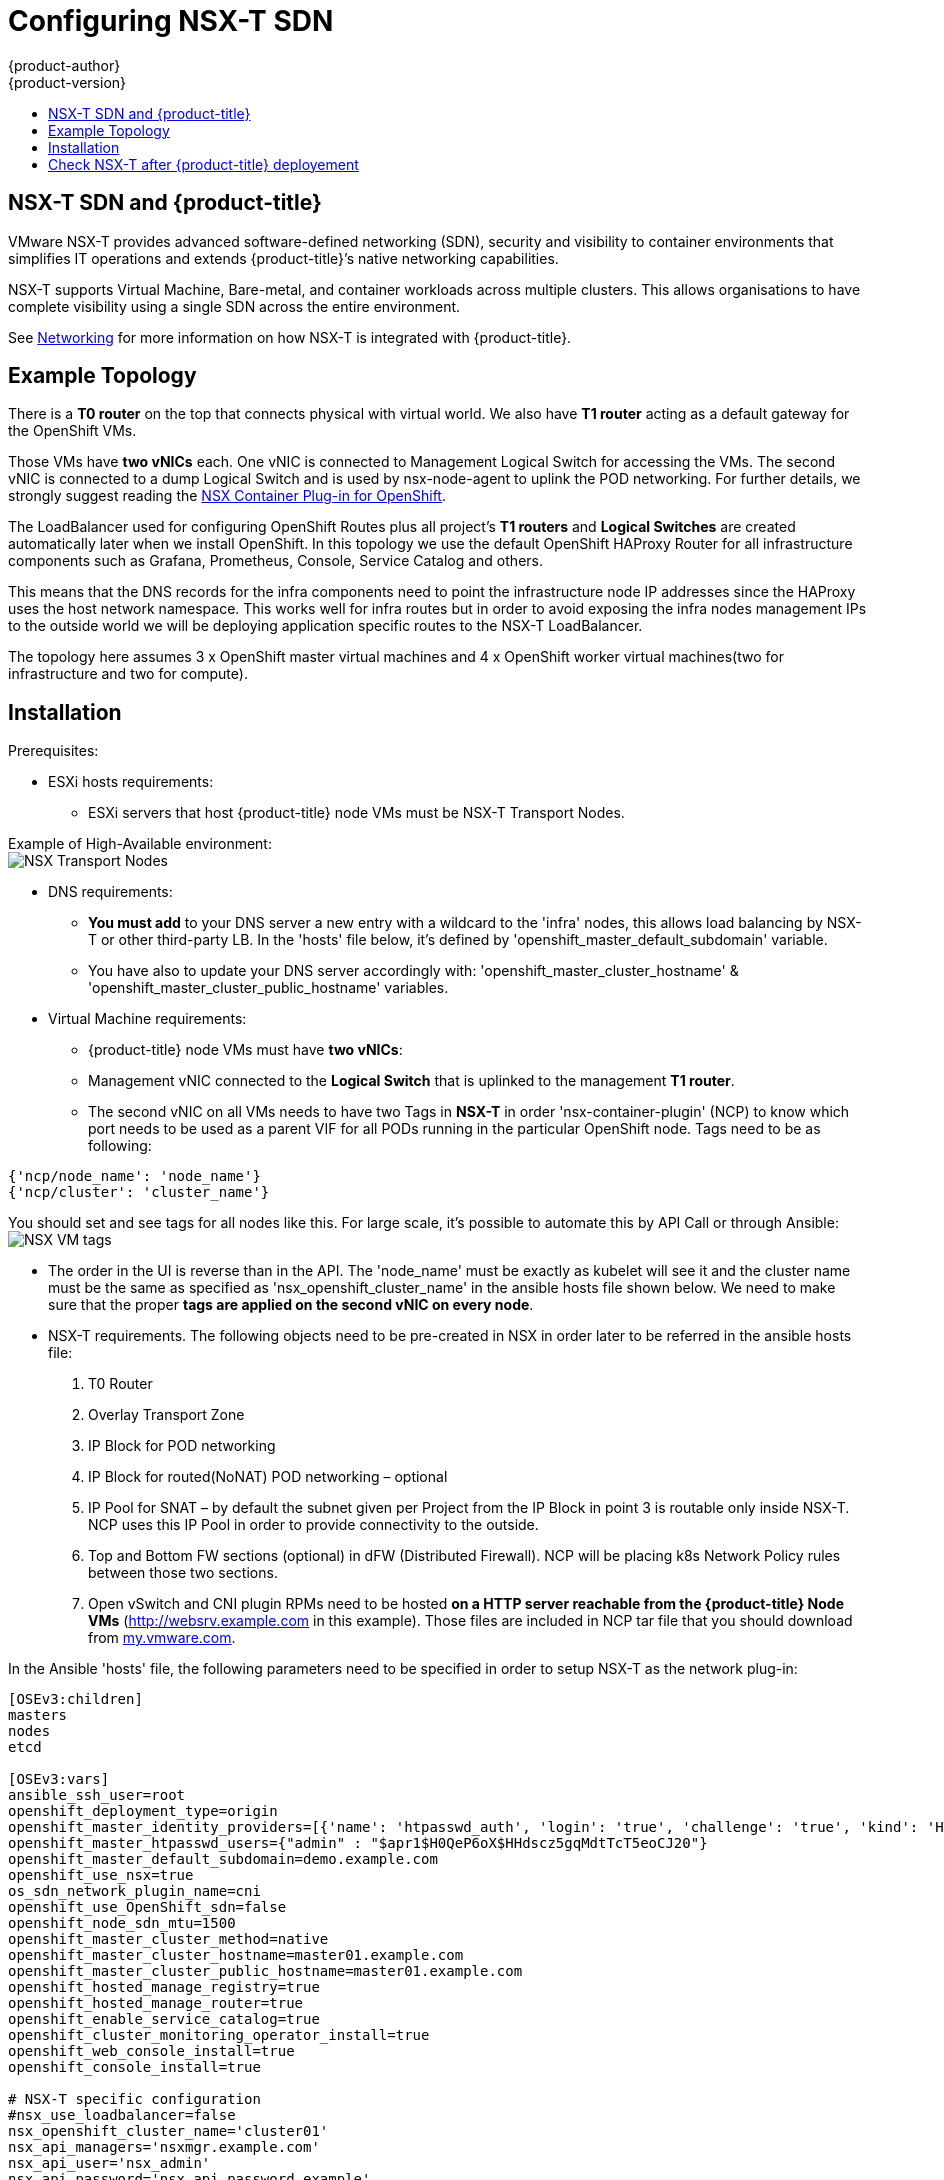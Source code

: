 [[install-config-configuring-nsx-t-sdn]]
[%hardbreaks]
= Configuring NSX-T SDN
{product-author}
{product-version}
:data-uri:
:icons:
:experimental:
:toc: macro
:toc-title:

toc::[]

[[nsx-t-sdn-and-openshift]]
== NSX-T SDN and {product-title}

VMware NSX-T provides advanced software-defined networking (SDN), security and visibility
to container environments that simplifies IT operations and extends {product-title}’s native
networking capabilities.

NSX-T supports Virtual Machine, Bare-metal, and container workloads across multiple clusters. This allows
organisations to have complete visibility using a single SDN across the entire environment.


See xref:../architecture/networking/network_plugins.adoc#nsx-sdn[Networking]
for more information on how NSX-T is integrated with {product-title}.

[[nsx-t-sdn-operations-workflow]]
== Example Topology

There is a *T0 router* on the top that connects physical with virtual world. We also have *T1 router* acting as a default gateway for the OpenShift VMs.

Those VMs have *two vNICs* each. One vNIC is connected to Management Logical Switch for accessing the VMs. The second vNIC is connected to a dump Logical Switch and is used by nsx-node-agent to uplink the POD networking. For further details, we strongly suggest reading the link:https://docs.vmware.com/en/VMware-NSX-T-Data-Center/2.3/nsxt_23_ncp_OpenShift.pdf[NSX Container Plug-in for OpenShift].

The LoadBalancer used for configuring OpenShift Routes plus all project’s *T1 routers* and *Logical Switches* are created automatically later when we install OpenShift. In this topology we use the default OpenShift HAProxy Router for all infrastructure components such as Grafana, Prometheus, Console, Service Catalog and others.

This means that the DNS records for the infra components need to point the infrastructure node IP addresses since the HAProxy uses the host network namespace.
This works well for infra routes but in order to avoid exposing the infra nodes management IPs to the outside world we will be deploying application specific routes to the NSX-T LoadBalancer.

The topology here assumes 3 x OpenShift master virtual machines and 4 x OpenShift worker virtual machines(two for infrastructure and two for compute).

[[nsx-t-sdn-installation]]
== Installation

Prerequisites:

* ESXi hosts requirements:
** ESXi servers that host {product-title} node VMs must be NSX-T Transport Nodes.

Example of High-Available environment: +
image:images/nsxt-transportnodes.png[NSX Transport Nodes]

* DNS requirements:
** *You must add* to your DNS server a new entry with a wildcard to the 'infra' nodes, this allows load balancing by NSX-T or other third-party LB. In the 'hosts' file below, it's defined by 'openshift_master_default_subdomain' variable.
** You have also to update your DNS server accordingly with: 'openshift_master_cluster_hostname' & 'openshift_master_cluster_public_hostname' variables.

* Virtual Machine requirements:
** {product-title} node VMs must have *two vNICs*:
** Management vNIC connected to the *Logical Switch* that is uplinked to the management *T1 router*.
** The second vNIC on all VMs needs to have two Tags in *NSX-T* in order 'nsx-container-plugin' (NCP) to know which port needs to be used as a parent VIF for all PODs running in the particular OpenShift node. Tags need to be as following:

----
{'ncp/node_name': 'node_name'}
{'ncp/cluster': 'cluster_name'}
----

You should set and see tags for all nodes like this. For large scale, it's possible to automate this by API Call or through Ansible: +
image:images/nsxt-tags.png[NSX VM tags]

* The order in the UI is reverse than in the API.
The 'node_name' must be exactly as kubelet will see it and the cluster name must be the same as specified as 'nsx_openshift_cluster_name' in the ansible hosts file shown below. We need to make sure that the proper *tags are applied on the second vNIC on every node*.

* NSX-T requirements. The following objects need to be pre-created in NSX in order later to be referred in the ansible hosts file:
1. T0 Router
2. Overlay Transport Zone
3. IP Block for POD networking
4. IP Block for routed(NoNAT) POD networking – optional
5. IP Pool for SNAT – by default the subnet given per Project from the IP Block in point 3 is routable only inside NSX-T. NCP uses this IP Pool in order to provide connectivity to the outside.
6. Top and Bottom FW sections (optional) in dFW (Distributed Firewall). NCP will be placing k8s Network Policy rules between those two sections.
7. Open vSwitch and CNI plugin RPMs need to be hosted *on a HTTP server reachable from the {product-title} Node VMs* (http://websrv.example.com in this example). Those files are included in NCP tar file that you should download from link:https://my.vmware.com/web/vmware/details?downloadGroup=NSX-T-PKS-240&productId=673[my.vmware.com].

In the Ansible 'hosts' file, the following parameters need to be specified in
order to setup NSX-T as the network plug-in:

----
[OSEv3:children]
masters
nodes
etcd

[OSEv3:vars]
ansible_ssh_user=root
openshift_deployment_type=origin
openshift_master_identity_providers=[{'name': 'htpasswd_auth', 'login': 'true', 'challenge': 'true', 'kind': 'HTPasswdPasswordIdentityProvider'}]
openshift_master_htpasswd_users={"admin" : "$apr1$H0QeP6oX$HHdscz5gqMdtTcT5eoCJ20"}
openshift_master_default_subdomain=demo.example.com
openshift_use_nsx=true
os_sdn_network_plugin_name=cni
openshift_use_OpenShift_sdn=false
openshift_node_sdn_mtu=1500
openshift_master_cluster_method=native
openshift_master_cluster_hostname=master01.example.com
openshift_master_cluster_public_hostname=master01.example.com
openshift_hosted_manage_registry=true
openshift_hosted_manage_router=true
openshift_enable_service_catalog=true
openshift_cluster_monitoring_operator_install=true
openshift_web_console_install=true
openshift_console_install=true

# NSX-T specific configuration
#nsx_use_loadbalancer=false
nsx_openshift_cluster_name='cluster01'
nsx_api_managers='nsxmgr.example.com'
nsx_api_user='nsx_admin'
nsx_api_password='nsx_api_password_example'
nsx_tier0_router='LR-Tier-0'
nsx_overlay_transport_zone='TZ-Overlay'
nsx_container_ip_block='pod-networking'
nsx_no_snat_ip_block='pod-nonat'
nsx_external_ip_pool='pod-external'
nsx_top_fw_section='containers-top'
nsx_bottom_fw_section='containers-bottom'
nsx_ovs_uplink_port='ens224'
nsx_cni_url='http://websrv.example.com/nsx-cni-buildversion.x86_64.rpm'
nsx_ovs_url='http://websrv.example.com/openvswitch-buildversion.rhel75-1.x86_64.rpm'
nsx_kmod_ovs_url='http://websrv.example.com/kmod-openvswitch-buildversion.rhel75-1.el7.x86_64.rpm'
nsx_insecure_ssl=true

# vSphere Cloud Provider
#openshift_cloudprovider_kind=vsphere
#openshift_cloudprovider_vsphere_username='administrator@example.com'
#openshift_cloudprovider_vsphere_password='viadmin_password'
#openshift_cloudprovider_vsphere_host='vcsa.example.com'
#openshift_cloudprovider_vsphere_datacenter='Example-Datacenter'
#openshift_cloudprovider_vsphere_cluster='example-Cluster'
#openshift_cloudprovider_vsphere_resource_pool='ocp'
#openshift_cloudprovider_vsphere_datastore='example-Datastore-name'
#openshift_cloudprovider_vsphere_folder='ocp'

[masters]
master01.example.com
master02.example.com
master03.example.com

[etcd]
master01.example.com
master02.example.com
master03.example.com

[nodes]
master01.example.com ansible_ssh_host=192.168.220.2 OpenShift_node_group_name='node-config-master' OpenShift_ip=192.168.220.2
master02.example.com ansible_ssh_host=192.168.220.3 OpenShift_node_group_name='node-config-master' OpenShift_ip=192.168.220.3
master03.example.com ansible_ssh_host=192.168.220.4 OpenShift_node_group_name='node-config-master' OpenShift_ip=192.168.220.4
node01.example.com ansible_ssh_host=192.168.220.5 OpenShift_node_group_name='node-config-infra' OpenShift_ip=192.168.220.5
#node02.example.com ansible_ssh_host=192.168.220.6 OpenShift_node_group_name='node-config-infra' OpenShift_ip=192.168.220.6
node03.example.com ansible_ssh_host=192.168.220.7 OpenShift_node_group_name='node-config-compute' OpenShift_ip=192.168.220.7
node04.example.com ansible_ssh_host=192.168.220.8 OpenShift_node_group_name='node-config-compute' OpenShift_ip=192.168.220.8
----

Check prerequisites for {product-title} with NSX-T CNI:
----
$ ansible-playbook -i hosts openshift-ansible/playbooks/prerequisites.yml
----

Once the above playbook has executed successfully, run the following on all nodes:

Assuming NCP Container image is downloaded locally on all nodes.
----
$ docker load -i nsx-ncp-rhel-xxx.tar
----

Get the image name and retag it:
----
$ docker images
$ docker image tag registry.local/xxxxx/nsx-ncp-rhel nsx-ncp
----

Last step is to deploy the {product-title} cluster:
----
$ ansible-playbook -i hosts openshift-ansible/playbooks/deploy_cluster.yml
----

Once it is complete validate that the NCP and nsx-node-agent PODs are running:
----
$ oc get pods -o wide -n nsx-system
NAME                   READY     STATUS    RESTARTS   AGE       IP              NODE                                   NOMINATED NODE
nsx-ncp-5sggt          1/1       Running   0          1h        192.168.220.8   node04.example.com     <none>
nsx-node-agent-b8nkm   2/2       Running   0          1h        192.168.220.5   node01.example.com     <none>
nsx-node-agent-cldks   2/2       Running   0          2h        192.168.220.8   node04.example.com     <none>
nsx-node-agent-m2p5l   2/2       Running   28         3h        192.168.220.4   master03.example.com   <none>
nsx-node-agent-pcfd5   2/2       Running   0          1h        192.168.220.7   node03.example.com     <none>
nsx-node-agent-ptwnq   2/2       Running   26         3h        192.168.220.2   master01.example.com   <none>
nsx-node-agent-xgh5q   2/2       Running   26         3h        192.168.220.3   master02.example.com   <none>
----

== Check NSX-T after {product-title} deployement

Check routing. T1 routers has been created during namespace creation and linked to T0 router:
image:images/nsxt-routing.png[NSX routing]

Observe Network Traceflow and visibility, for example between 'console' and 'grafana'. +
To help fully understand, secure and optimise communications between pods, projects, virtual machines and external services: +
image:images/nsxt-visibility.png[NSX visibility]

Check Load Balancing. NSX-T offers Load Balancer and Ingress Controller capabilities:
image:images/nsxt-loadbalancing.png[NSX loadbalancing]

For additional configuration and options please refer to the link:https://docs.vmware.com/en/VMware-NSX-T-Data-Center/2.4/rn/NSX-Container-Plugin-Release-Notes.html[VMware NSX-T v2.4 OpenShift Plug-In] documentation. 
